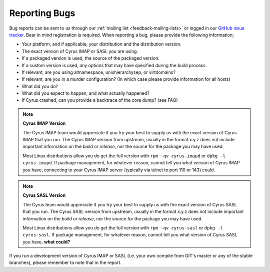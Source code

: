 .. _feedback-bugs:

Reporting Bugs
==============

Bug reports can be sent to us through our :ref:`mailing list <feedback-mailing-lists>` or logged in our `GitHub issue tracker <https://github.com/cyrusimap/cyrus-imapd/issues/>`__. Bear in mind registration is required.
When reporting a bug, please provide the following information;

* Your platform, and if applicable, your distribution and the distribution version.
* The exact version of Cyrus IMAP or SASL you are using.
* If a packaged version is used, the source of the packaged version.
* If a custom version is used, any options that may have specified during the build process.
* If relevant, are you using altnamespace, unixhierarchysep, or virtdomains?
* If relevant, are you in a murder configuration? (In which case please provide information for all hosts) 
* What did you do?
* What did you expect to happen, and what actually happened?
* If Cyrus crashed, can you provide a backtrace of the core dump? (see FAQ)

.. note::
    **Cyrus IMAP Version**

    The Cyrus IMAP team would appreciate if you try your best to supply us with the exact version of Cyrus IMAP that you run. The Cyrus IMAP version from upstream, usually in the format x.y.z does not include important information on the *build* or *release*, nor the source for the package you may have used.

    Most Linux distributions allow you do get the full version with ``rpm -qv cyrus-imapd`` or ``dpkg -l cyrus-imapd``.
    If package management, for whatever reason, cannot tell you what version of Cyrus IMAP you have, connecting to your Cyrus IMAP server (typically via telnet to port 110 or 143) could. 

.. note::
    **Cyrus SASL Version**

    The Cyrus team would appreciate if you try your best to supply us with the exact version of Cyrus SASL that you run. The Cyrus SASL version from upstream, usually in the format x.y.z does not include important information on the *build* or *release*, nor the source for the package you may have used.

    Most Linux distributions allow you do get the full version with ``rpm -qv cyrus-sasl`` or ``dpkg -l cyrus-sasl``.
    If package management, for whatever reason, cannot tell you what version of Cyrus SASL you have, **what could?**

If you run a development version of Cyrus IMAP or SASL (i.e. your own compile from GIT's master or any of the stable branches), please remember to note that in the report.

.. todo::
    provide some text on logging a new ticket, information to provide, etc. Possibly mention the life cycle of a product version series. 
